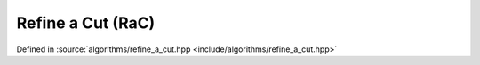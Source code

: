 Refine a Cut (RaC)
==================

Defined in :source:`algorithms/refine_a_cut.hpp <include/algorithms/refine_a_cut.hpp>`

..  doxygennamespace:: sarma::refine_a_cut
